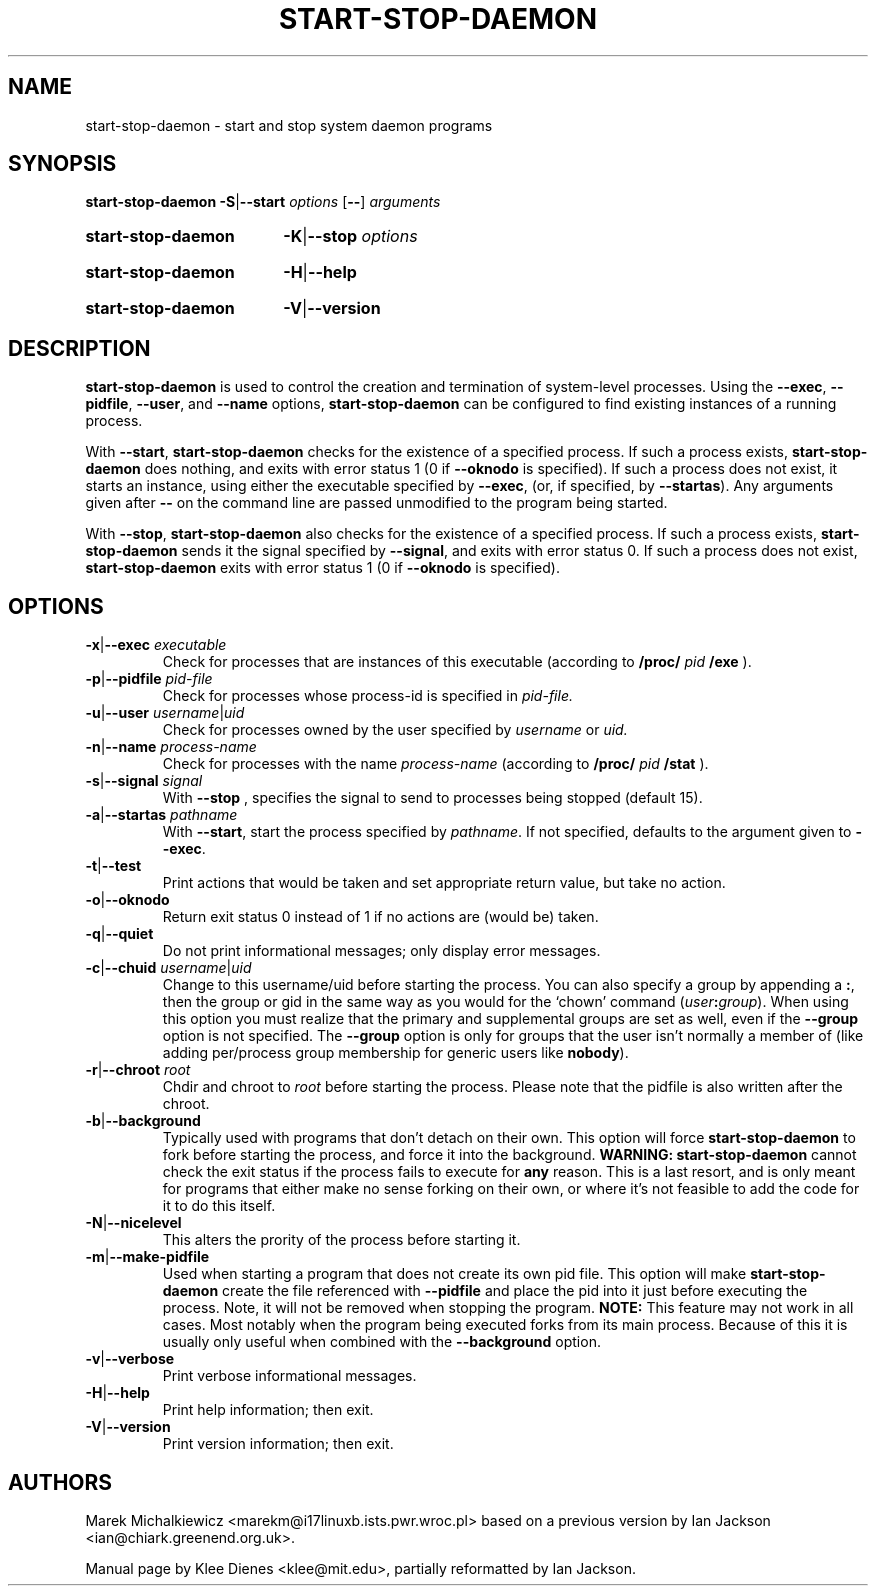 .\" Hey, Emacs!  This is an -*- nroff -*- source file.
.TH START\-STOP\-DAEMON 8 "15th March 1997" "Debian Project" "Debian GNU/Linux"
.SH NAME
start\-stop\-daemon \- start and stop system daemon programs
.SH SYNOPSIS
.B start-stop-daemon
.BR -S | --start
.IR options
.RB [ \-\- ]
.IR arguments
.HP
.B start-stop-daemon
.BR -K | --stop
.IR options
.HP
.B start-stop-daemon
.BR -H | --help
.HP
.B start-stop-daemon
.BR -V | --version
.SH DESCRIPTION
.B start\-stop\-daemon
is used to control the creation and termination of system-level processes.
Using the
.BR --exec ", " --pidfile ", " --user ", and " --name " options,"
.B start\-stop\-daemon
can be configured to find existing instances of a running process.

With
.BR --start ,
.B start\-stop\-daemon
checks for the existence of a specified process.
If such a process exists,
.B start\-stop\-daemon
does nothing, and exits with error status 1 (0 if
.BR --oknodo
is specified).  
If such a process does not exist, it starts an
instance, using either the executable specified by
.BR --exec ,
(or, if specified, by
.BR --startas ).
Any arguments given after
.BR --
on the command line are passed unmodified to the program being
started.

With 
.BR --stop ,
.B start\-stop\-daemon
also checks for the existence of a specified process.
If such a process exists,
.B start\-stop\-daemon
sends it the signal specified by
.BR --signal ,
and exits with error status 0.
If such a process does not exist,
.B start\-stop\-daemon
exits with error status 1
(0 if
.BR --oknodo
is specified).

.SH OPTIONS

.TP
\fB-x\fP|\fB--exec\fP \fIexecutable\fP
Check for processes that are instances of this executable (according to 
.B /proc/
.I pid
.B /exe 
).
.TP
\fB-p\fP|\fB--pidfile\fP \fIpid-file\fP
Check for processes whose process-id is specified in 
.I pid-file.
.TP
\fB-u\fP|\fB--user\fP \fIusername\fP|\fIuid\fP
Check for processes owned by the user specified by
.I username 
or
.I uid.
.TP
\fB-n\fP|\fB--name\fP \fIprocess-name\fP
Check for processes with the name
.I process-name
(according to
.B /proc/
.I pid
.B /stat 
).
.TP
\fB-s\fP|\fB--signal\fP \fIsignal\fP
With
.BR --stop
, specifies the signal to send to processes being stopped (default 15).
.TP
\fB-a\fP|\fB--startas\fP \fIpathname\fP
With 
.BR --start ,
start the process specified by 
.IR pathname .
If not specified, defaults to the argument given to
.BR --exec .
.TP
.BR -t | --test
Print actions that would be taken and set appropriate return value,
but take no action.
.TP
.BR -o | --oknodo
Return exit status 0 instead of 1 if no actions are (would be) taken.
.TP
.BR -q | --quiet
Do not print informational messages; only display error messages.
.TP
\fB-c\fP|\fB--chuid\fP \fIusername\fR|\fIuid\fP
Change to this username/uid before starting the process. You can also
specify a group by appending a
.BR : ,
then the group or gid in the same way
as you would for the `chown' command (\fIuser\fP\fB:\fP\fIgroup\fP).
When using this option
you must realize that the primary and supplemental groups are set as well,
even if the
.B --group
option is not specified.  The
.B --group
option is only for
groups that the user isn't normally a member of (like adding per/process
group membership for generic users like
.BR nobody ).
.TP
\fB-r\fP|\fB--chroot\fP \fIroot\fP
Chdir and chroot to
.I root
before starting the process. Please note that the pidfile is also written
after the chroot.
.TP
.BR -b | --background
Typically used with programs that don't detach on their own. This option
will force
.B start-stop-daemon
to fork before starting the process, and force it into the background.
.B WARNING: start-stop-daemon
cannot check the exit status if the process fails to execute for
.B any
reason. This is a last resort, and is only meant for programs that either
make no sense forking on their own, or where it's not feasible to add the
code for it to do this itself.
.TP
.BR -N | --nicelevel
This alters the prority of the process before starting it.
.TP
.BR -m | --make-pidfile
Used when starting a program that does not create its own pid file. This
option will make
.B start-stop-daemon
create the file referenced with
.B --pidfile
and place the pid into it just before executing the process. Note, it will
not be removed when stopping the program.
.B NOTE:
This feature may not work in all cases. Most notably when the program
being executed forks from its main process. Because of this it is usually
only useful when combined with the
.B --background
option.
.TP
.BR -v | --verbose
Print verbose informational messages.
.TP
.BR -H | --help
Print help information; then exit.
.TP
.BR -V | --version
Print version information; then exit.

.SH AUTHORS
Marek Michalkiewicz <marekm@i17linuxb.ists.pwr.wroc.pl> based on
a previous version by Ian Jackson <ian@chiark.greenend.org.uk>.

Manual page by Klee Dienes <klee@mit.edu>, partially reformatted
by Ian Jackson.
